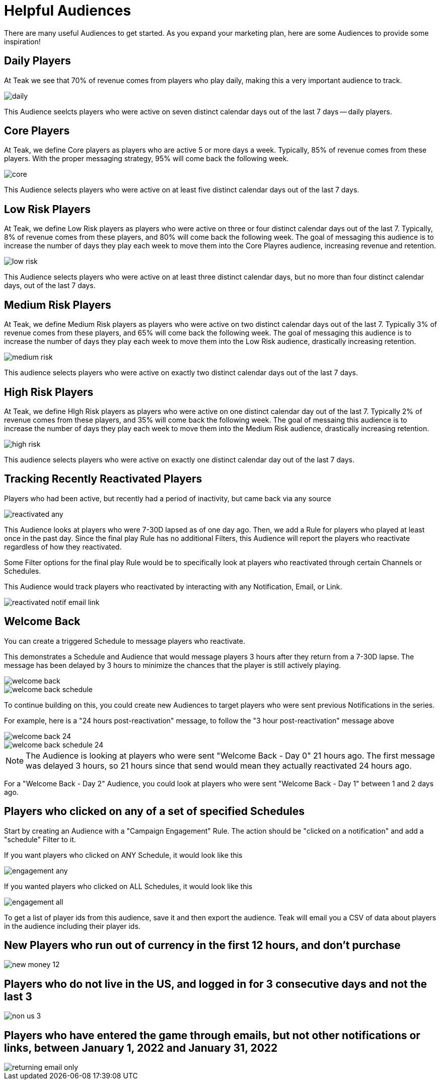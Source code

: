 = Helpful Audiences
:page-aliases: usage:helpful-audiences.adoc

There are many useful Audiences to get started. As you expand your marketing plan, here are some Audiences to provide some inspiration!

== Daily Players

At Teak we see that 70% of revenue comes from players who play daily, making this a very important audience to track.

image::helpful_audiences/daily.png[]

This Audience seelcts players who were active on seven distinct calendar days out of the last 7 days -- daily players.

== Core Players

At Teak, we define Core players as players who are active 5 or more days a week. Typically, 85% of revenue comes from these players. With the proper messaging strategy, 95% will come back the following week.

image::helpful_audiences/core.png[]

This Audience selects players who were active on at least five distinct calendar days out of the last 7 days.

== Low Risk Players

At Teak, we define Low Risk players as players who were active on three or four distinct calendar days out of the last 7. Typically, 8% of revenue comes from these players, and 80% will come back the following week. The goal of messaging this audience is to increase the number of days they play each week to move them into the Core Playres audience, increasing revenue and retention.

image::helpful_audiences/low_risk.png[]

This Audience selects players who were active on at least three distinct calendar days, but no more than four distinct calendar days, out of the last 7 days.

== Medium Risk Players

At Teak, we define Medium Risk players as players who were active on two distinct calendar days out of the last 7. Typically 3% of revenue comes from these players, and 65% will come back the following week. The goal of messaging this audience is to increase the number of days they play each week to move them into the Low Risk audience, drastically increasing retention.

image::helpful_audiences/medium_risk.png[]

This audience selects players who were active on exactly two distinct calendar days out of the last 7 days.

== High Risk Players

At Teak, we define HIgh Risk players as players who were active on one distinct calendar day out of the last 7. Typically 2% of revenue comes from these players, and 35% will come back the following week. The goal of messaing this audience is to increase the number of days they play each week to move them into the Medium Risk audience, drastically increasing retention.

image::helpful_audiences/high_risk.png[]

This audience selects players who were active on exactly one distinct calendar day out of the last 7 days.

== Tracking Recently Reactivated Players

Players who had been active, but recently had a period of inactivity, but came back via any source

image::helpful_audiences/reactivated_any.png[]

This Audience looks at players who were 7-30D lapsed as of one day ago. Then, we add a Rule for players who played at least once in the past day. Since the final play Rule has no additional Filters, this Audience will report the players who reactivate regardless of how they reactivated.

Some Filter options for the final play Rule would be to specifically look at players who reactivated through certain Channels or Schedules.

This Audience would track players who reactivated by interacting with any Notification, Email, or Link.

image::helpful_audiences/reactivated_notif-email-link.png[]


== Welcome Back

You can create a triggered Schedule to message players who reactivate.

This demonstrates a Schedule and Audience that would message players 3 hours after they return from a 7-30D lapse. The message has been delayed by 3 hours to minimize the chances that the player is still actively playing.

image::helpful_audiences/welcome_back.png[]

image::helpful_audiences/welcome_back_schedule.png[]

To continue building on this, you could create new Audiences to target players who were sent previous Notifications in the series.

For example, here is a "24 hours post-reactivation" message, to follow the "3 hour post-reactivation" message above

image::helpful_audiences/welcome_back_24.png[]

image::helpful_audiences/welcome_back_schedule_24.png[]

NOTE: The Audience is looking at players who were sent "Welcome Back - Day 0" 21 hours ago. The first message was delayed 3 hours, so 21 hours since that send would mean they actually reactivated 24 hours ago.

For a "Welcome Back - Day 2" Audience, you could look at players who were sent "Welcome Back - Day 1" between 1 and 2 days ago.

== Players who clicked on any of a set of specified Schedules

Start by creating an Audience with a "Campaign Engagement" Rule. The action should be "clicked on a notification" and add a "schedule" Filter to it.

If you want players who clicked on ANY Schedule, it would look like this

image::helpful_audiences/engagement_any.png[]

If you wanted players who clicked on ALL Schedules, it would look like this

image::helpful_audiences/engagement_all.png[]

To get a list of player ids from this audience, save it and then export the audience. Teak will email you a CSV of data about players in the audience including their player ids.

== New Players who run out of currency in the first 12 hours, and don’t purchase

image::helpful_audiences/new_money_12.png[]

== Players who do not live in the US, and logged in for 3 consecutive days and not the last 3

image::helpful_audiences/non_us_3.png[]

== Players who have entered the game through emails, but not other notifications or links, between January 1, 2022 and January 31, 2022

image::helpful_audiences/returning_email_only.png[]
